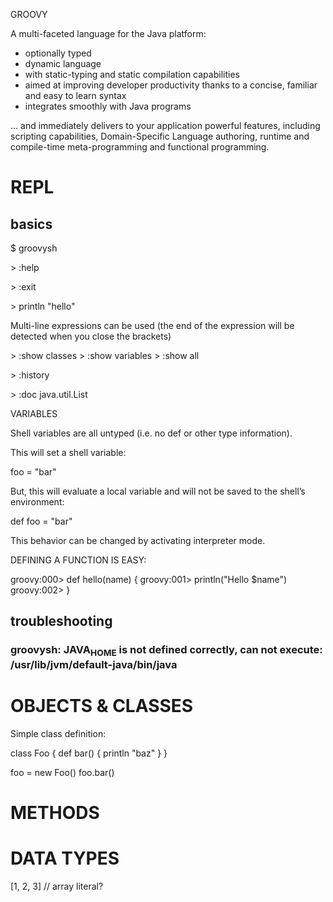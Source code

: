 GROOVY

A multi-faceted language for the Java platform:
- optionally typed
- dynamic language
- with static-typing and static compilation capabilities
- aimed at improving developer productivity thanks to a concise, familiar and easy to learn syntax
- integrates smoothly with Java programs
... and immediately delivers to your application powerful features, including scripting capabilities, Domain-Specific Language authoring, runtime and compile-time meta-programming and functional programming. 


* REPL
** basics
$ groovysh

> :help

> :exit

> println "hello"

Multi-line expressions can be used (the end of the expression will be detected when you close the brackets)

> :show classes
> :show variables
> :show all

> :history

> :doc java.util.List



VARIABLES

Shell variables are all untyped (i.e. no def or other type information).

This will set a shell variable:

foo = "bar"

But, this will evaluate a local variable and will not be saved to the shell’s environment:

def foo = "bar"

This behavior can be changed by activating interpreter mode.




DEFINING A FUNCTION IS EASY:

groovy:000> def hello(name) {
groovy:001> println("Hello $name")
groovy:002> }

** troubleshooting
*** groovysh: JAVA_HOME is not defined correctly, can not execute: /usr/lib/jvm/default-java/bin/java

* OBJECTS & CLASSES

Simple class definition:

class Foo {
    def bar() {
        println "baz"
    }
}

foo = new Foo()
foo.bar()

* METHODS

* DATA TYPES

[1, 2, 3] // array literal?
